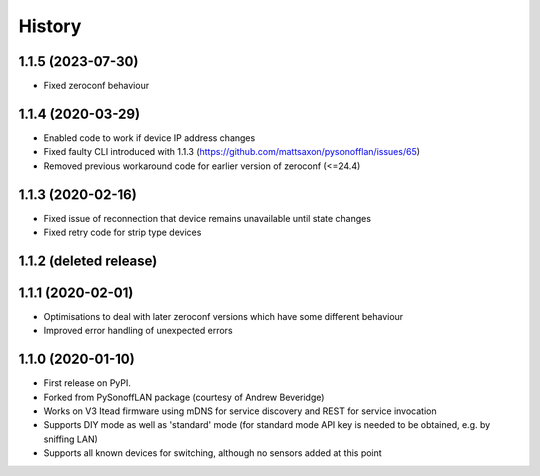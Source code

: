 History
=======


1.1.5 (2023-07-30)
------------------
* Fixed zeroconf behaviour

1.1.4 (2020-03-29)
------------------
* Enabled code to work if device IP address changes
* Fixed faulty CLI introduced with 1.1.3 (https://github.com/mattsaxon/pysonofflan/issues/65)
* Removed previous workaround code for earlier version of zeroconf (<=24.4)

1.1.3 (2020-02-16)
------------------
* Fixed issue of reconnection that device remains unavailable until state changes
* Fixed retry code for strip type devices

1.1.2 (deleted release)
-----------------------

1.1.1 (2020-02-01)
------------------
* Optimisations to deal with later zeroconf versions which have some different behaviour
* Improved error handling of unexpected errors

1.1.0 (2020-01-10)
------------------
* First release on PyPI.
* Forked from PySonoffLAN package (courtesy of Andrew Beveridge)
* Works on V3 Itead firmware using mDNS for service discovery and REST for service invocation
* Supports DIY mode as well as 'standard' mode (for standard mode API key is needed to be obtained, e.g. by sniffing LAN)
* Supports all known devices for switching, although no sensors added at this point
